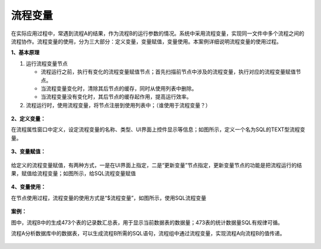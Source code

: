 ﻿
流程变量
====================================
在实际应用过程中，常遇到流程A的结果，作为流程B的运行参数的情况。系统中采用流程变量，实现同一文件中多个流程之间的流程协作。流程变量的使用，分为三大部分：定义变量，变量赋值，变量使用。本案例详细说明流程变量的使用过程。

**1、基本原理**

1) 运行流程变量节点

   * 流程运行之前，执行有变化的流程变量赋值节点；首先扫描前节点中涉及的流程变量，执行对应的流程变量赋值节点。	
   * 当流程变量变化时，清除其后节点的缓存，同时从使用列表中删除。	
   * 当流程变量没有变化时，其后节点的缓存起作用，提高运行效率。

2) 流程运行时，使用流程变量，将节点注册到使用列表中；（谁使用于流程变量？）

.. figure:: images/variable1.png
     :align: center
     :figwidth: 80% 
     :name: plate 	 


**2、定义变量：** 

在流程属性窗口中定义，设定流程变量的名称、类型、UI界面上控件显示等信息；如图所示，定义一个名为SQL的TEXT型流程变量。

.. figure:: images/variable2.png
     :align: center
     :figwidth: 100% 
     :name: plate 	 

**3、变量赋值：** 

.. figure:: images/variable3.png
     :align: center
     :figwidth: 100% 
     :name: plate 	
	 
给定义的流程变量赋值，有两种方式，一是在UI界面上指定，二是“更新变量”节点指定，更新变量节点的功能是把流程运行的结果，赋值给流程变量；如图所示，给SQL流程变量赋值
	 
.. figure:: images/variable4.png
     :align: center
     :figwidth: 100% 
     :name: plate 
	 
**4、变量使用：** 

在节点使用过程，流程变量的使用方式是“$流程变量”，如图所示，使用SQL流程变量

.. figure:: images/variable5.png
     :align: center
     :figwidth: 100% 
     :name: plate 	 
	 
**案例：**

图中，流程B中的生成473个表的记录数汇总表，用于显示当前数据表的数据量；473表的统计数据量SQL有规律可循。

流程A分析数据库中的数据表，可以生成流程B所需的SQL语句，流程组中通过流程变量，实现流程A向流程B的值传递。
	 
.. figure:: images/variable6.png
     :align: center
     :figwidth: 80% 
     :name: plate 	 	 